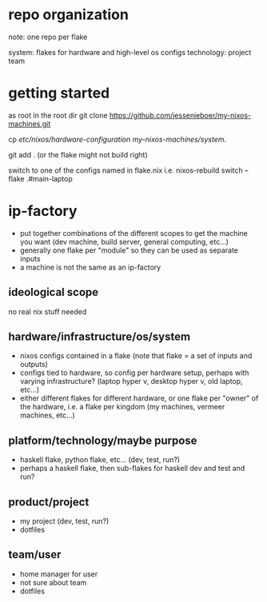 * repo organization
note: one repo per flake

system: flakes for hardware and high-level os configs
technology:
project
team
* getting started
as root in the root dir
git clone https://github.com/jessenieboer/my-nixos-machines.git

cp /etc/nixos/hardware-configuration my-nixos-machines/system/.

git add . (or the flake might not build right)

switch to one of the configs named in flake.nix i.e.
nixos-rebuild switch --flake .#main-laptop

* ip-factory
- put together combinations of the different scopes to get the machine you want (dev machine, build server, general computing, etc...)
- generally one flake per "module" so they can be used as separate inputs
- a machine is not the same as an ip-factory
** ideological scope
no real nix stuff needed
** hardware/infrastructure/os/system
- nixos configs contained in a flake (note that flake = a set of inputs and outputs)
- configs tied to hardware, so config per hardware setup, perhaps with varying infrastructure? (laptop hyper v, desktop hyper v, old laptop, etc...)
- either different flakes for different hardware, or one flake per "owner" of the hardware, i.e. a flake per kingdom (my machines, vermeer machines, etc...)
** platform/technology/maybe purpose
- haskell flake, python flake, etc... (dev, test, run?)
- perhaps a haskell flake, then sub-flakes for haskell dev and test and run?
** product/project
- my project (dev, test, run?)
- dotfiles
** team/user
- home manager for user
- not sure about team
- dotfiles

